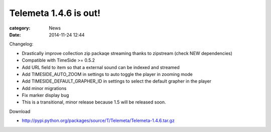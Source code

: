 Telemeta 1.4.6 is out!
######################

:category: News
:date: 2014-11-24 12:44

Changelog:

* Drastically improve collection zip packaqe streaming thanks to zipstream (check NEW dependencies)
* Compatible with TimeSide >= 0.5.2
* Add URL field to item so that a external sound can be indexed and streamed
* Add TIMESIDE_AUTO_ZOOM in settings to auto toggle the player in zooming mode
* Add TIMESIDE_DEFAULT_GRAPHER_ID in settings to select the default grapher in the player
* Add minor migrations
* Fix marker display bug
* This is a transitional, minor release because 1.5 will be released soon.

Download

* http://pypi.python.org/packages/source/T/Telemeta/Telemeta-1.4.6.tar.gz
